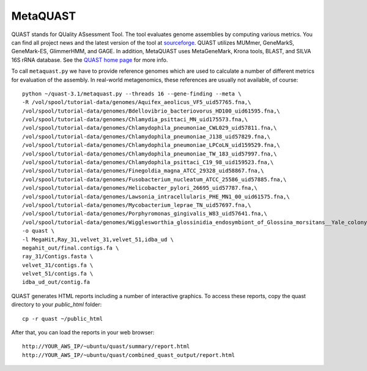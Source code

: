 MetaQUAST
=========

QUAST stands for QUality ASsessment Tool. The tool evaluates genome
assemblies by computing various metrics.  You can find all project
news and the latest version of the tool at `sourceforge
<http://sourceforge.net/projects/quast>`_.  QUAST utilizes MUMmer,
GeneMarkS, GeneMark-ES, GlimmerHMM, and GAGE. In addition, MetaQUAST
uses MetaGeneMark, Krona tools, BLAST, and SILVA 16S rRNA
database. See the `QUAST home page <http://quast.bioinf.spbau.ru//>`_
for more info.

To call ``metaquast.py`` we have to provide reference genomes which
are used to calculate a number of different metrics for evaluation of
the assembly. In real-world metagenomics, these references are usually
not available, of course::

  python ~/quast-3.1/metaquast.py --threads 16 --gene-finding --meta \
  -R /vol/spool/tutorial-data/genomes/Aquifex_aeolicus_VF5_uid57765.fna,\
  /vol/spool/tutorial-data/genomes/Bdellovibrio_bacteriovorus_HD100_uid61595.fna,\
  /vol/spool/tutorial-data/genomes/Chlamydia_psittaci_MN_uid175573.fna,\
  /vol/spool/tutorial-data/genomes/Chlamydophila_pneumoniae_CWL029_uid57811.fna,\
  /vol/spool/tutorial-data/genomes/Chlamydophila_pneumoniae_J138_uid57829.fna,\
  /vol/spool/tutorial-data/genomes/Chlamydophila_pneumoniae_LPCoLN_uid159529.fna,\
  /vol/spool/tutorial-data/genomes/Chlamydophila_pneumoniae_TW_183_uid57997.fna,\
  /vol/spool/tutorial-data/genomes/Chlamydophila_psittaci_C19_98_uid159523.fna,\
  /vol/spool/tutorial-data/genomes/Finegoldia_magna_ATCC_29328_uid58867.fna,\
  /vol/spool/tutorial-data/genomes/Fusobacterium_nucleatum_ATCC_25586_uid57885.fna,\
  /vol/spool/tutorial-data/genomes/Helicobacter_pylori_26695_uid57787.fna,\
  /vol/spool/tutorial-data/genomes/Lawsonia_intracellularis_PHE_MN1_00_uid61575.fna,\
  /vol/spool/tutorial-data/genomes/Mycobacterium_leprae_TN_uid57697.fna,\
  /vol/spool/tutorial-data/genomes/Porphyromonas_gingivalis_W83_uid57641.fna,\
  /vol/spool/tutorial-data/genomes/Wigglesworthia_glossinidia_endosymbiont_of_Glossina_morsitans__Yale_colony__uid88075.fna \
  -o quast \
  -l MegaHit,Ray_31,velvet_31,velvet_51,idba_ud \
  megahit_out/final.contigs.fa \
  ray_31/Contigs.fasta \
  velvet_31/contigs.fa \
  velvet_51/contigs.fa \
  idba_ud_out/contig.fa

QUAST generates HTML reports including a number of interactive graphics. To access these reports, copy the
quast directory to your `public_html` folder::

  cp -r quast ~/public_html

After that, you can load the reports in your web browser::

  http://YOUR_AWS_IP/~ubuntu/quast/summary/report.html
  http://YOUR_AWS_IP/~ubuntu/quast/combined_quast_output/report.html


